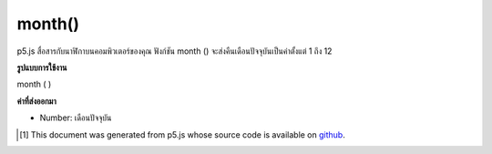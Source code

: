 .. raw:: html

	<script src="https://sketch.netpie.io/widget/p5-widget.js"></script>

month()
=======

p5.js สื่อสารกับนาฬิกาบนคอมพิวเตอร์ของคุณ ฟังก์ชัน month () จะส่งคืนเดือนปัจจุบันเป็นค่าตั้งแต่ 1 ถึง 12

.. p5.js communicates with the clock on your computer. The month() function
.. returns the current month as a value from 1 - 12.

**รูปแบบการใช้งาน**

month ( )

**ค่าที่ส่งออกมา**

- Number: เดือนปัจจุบัน

.. Number: the current month

.. raw:: html

	<script type="text/p5" data-autoplay data-hide-sourcecode>
	var m = month();
	text("Current month: \n" + m, 5, 50);

	</script>

	<br><br>

..  [#f1] This document was generated from p5.js whose source code is available on `github <https://github.com/processing/p5.js>`_.
